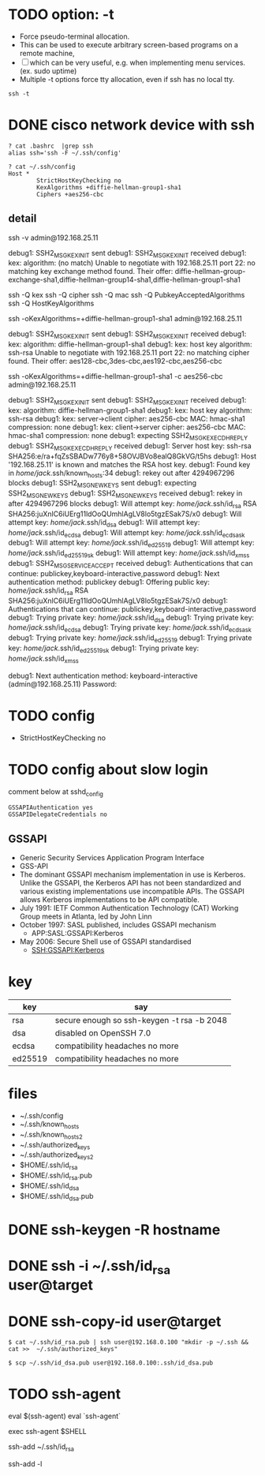 * TODO option: -t

- Force pseudo-terminal allocation.  
- This can be used to execute arbitrary screen-based programs on a remote machine, 
- [ ] which can be very useful, e.g. when implementing menu services. (ex. sudo uptime)
- Multiple -t options force tty allocation, even if ssh has no local tty.

#+BEGIN_SRC 
ssh -t
#+END_SRC

* DONE cisco network device with ssh

#+BEGIN_SRC 
? cat .bashrc  |grep ssh
alias ssh='ssh -F ~/.ssh/config'

? cat ~/.ssh/config
Host *
        StrictHostKeyChecking no
        KexAlgorithms +diffie-hellman-group1-sha1
        Ciphers +aes256-cbc
#+END_SRC

** detail

ssh -v admin@192.168.25.11

debug1: SSH2_MSG_KEXINIT sent
debug1: SSH2_MSG_KEXINIT received
debug1: kex: algorithm: (no match)
Unable to negotiate with 192.168.25.11 port 22: no matching key exchange method found. Their offer: diffie-hellman-group-exchange-sha1,diffie-hellman-group14-sha1,diffie-hellman-group1-sha1

ssh -Q kex
ssh -Q cipher
ssh -Q mac
ssh -Q PubkeyAcceptedAlgorithms
ssh -Q HostKeyAlgorithms

ssh -oKexAlgorithms=+diffie-hellman-group1-sha1 admin@192.168.25.11

debug1: SSH2_MSG_KEXINIT sent
debug1: SSH2_MSG_KEXINIT received
debug1: kex: algorithm: diffie-hellman-group1-sha1
debug1: kex: host key algorithm: ssh-rsa
Unable to negotiate with 192.168.25.11 port 22: no matching cipher found. Their offer: aes128-cbc,3des-cbc,aes192-cbc,aes256-cbc

ssh -oKexAlgorithms=+diffie-hellman-group1-sha1 -c aes256-cbc admin@192.168.25.11

debug1: SSH2_MSG_KEXINIT sent
debug1: SSH2_MSG_KEXINIT received
debug1: kex: algorithm: diffie-hellman-group1-sha1
debug1: kex: host key algorithm: ssh-rsa
debug1: kex: server->client cipher: aes256-cbc MAC: hmac-sha1 compression: none
debug1: kex: client->server cipher: aes256-cbc MAC: hmac-sha1 compression: none
debug1: expecting SSH2_MSG_KEX_ECDH_REPLY
debug1: SSH2_MSG_KEX_ECDH_REPLY received
debug1: Server host key: ssh-rsa SHA256:e/ra+fqZsSBADw776y8+58OVJBVo8ealQ8GkVG/t5hs
debug1: Host '192.168.25.11' is known and matches the RSA host key.
debug1: Found key in /home/jack/.ssh/known_hosts:34
debug1: rekey out after 4294967296 blocks
debug1: SSH2_MSG_NEWKEYS sent
debug1: expecting SSH2_MSG_NEWKEYS
debug1: SSH2_MSG_NEWKEYS received
debug1: rekey in after 4294967296 blocks
debug1: Will attempt key: /home/jack/.ssh/id_rsa RSA SHA256:juXnlC6iUErg11ldOoQUmhlAgLV8lo5tgzESak7S/x0
debug1: Will attempt key: /home/jack/.ssh/id_dsa
debug1: Will attempt key: /home/jack/.ssh/id_ecdsa
debug1: Will attempt key: /home/jack/.ssh/id_ecdsa_sk
debug1: Will attempt key: /home/jack/.ssh/id_ed25519
debug1: Will attempt key: /home/jack/.ssh/id_ed25519_sk
debug1: Will attempt key: /home/jack/.ssh/id_xmss
debug1: SSH2_MSG_SERVICE_ACCEPT received
debug1: Authentications that can continue: publickey,keyboard-interactive,password
debug1: Next authentication method: publickey
debug1: Offering public key: /home/jack/.ssh/id_rsa RSA SHA256:juXnlC6iUErg11ldOoQUmhlAgLV8lo5tgzESak7S/x0
debug1: Authentications that can continue: publickey,keyboard-interactive,password
debug1: Trying private key: /home/jack/.ssh/id_dsa
debug1: Trying private key: /home/jack/.ssh/id_ecdsa
debug1: Trying private key: /home/jack/.ssh/id_ecdsa_sk
debug1: Trying private key: /home/jack/.ssh/id_ed25519
debug1: Trying private key: /home/jack/.ssh/id_ed25519_sk
debug1: Trying private key: /home/jack/.ssh/id_xmss

debug1: Next authentication method: keyboard-interactive
(admin@192.168.25.11) Password:
* TODO config

- StrictHostKeyChecking no

* TODO config about slow login

comment below at sshd_config

#+BEGIN_SRC 
GSSAPIAuthentication yes
GSSAPIDelegateCredentials no
#+END_SRC

** GSSAPI

- Generic Security Services Application Program Interface
- GSS-API
- The dominant GSSAPI mechanism implementation in use is Kerberos. 
  Unlike the GSSAPI, the Kerberos API has not been standardized and various existing implementations use incompatible APIs. 
  The GSSAPI allows Kerberos implementations to be API compatible.
- July 1991: IETF Common Authentication Technology (CAT) Working Group meets in Atlanta, led by John Linn
- October 1997: SASL published, includes GSSAPI mechanism
  - APP:SASL:GSSAPI:Kerberos
- May 2006: Secure Shell use of GSSAPI standardised
  - SSH:GSSAPI:Kerberos

* key

| key     | say                                        |
|---------+--------------------------------------------|
| rsa     | secure enough so ssh-keygen -t rsa -b 2048 |
| dsa     | disabled on OpenSSH 7.0                    |
| ecdsa   | compatibility headaches no more            |
| ed25519 | compatibility headaches no more            |

* files

- ~/.ssh/config
- ~/.ssh/known_hosts
- ~/.ssh/known_hosts2
- ~/.ssh/authorized_keys
- ~/.ssh/authorized_keys2
- $HOME/.ssh/id_rsa
- $HOME/.ssh/id_rsa.pub
- $HOME/.ssh/id_dsa
- $HOME/.ssh/id_dsa.pub

* DONE ssh-keygen -R hostname
* DONE ssh -i ~/.ssh/id_rsa user@target
* DONE ssh-copy-id user@target

#+BEGIN_EXAMPLE
$ cat ~/.ssh/id_rsa.pub | ssh user@192.168.0.100 "mkdir -p ~/.ssh && cat >>  ~/.ssh/authorized_keys"
#+END_EXAMPLE

#+BEGIN_EXAMPLE
$ scp ~/.ssh/id_dsa.pub user@192.168.0.100:.ssh/id_dsa.pub
#+END_EXAMPLE

* TODO ssh-agent

eval $(ssh-agent)
eval `ssh-agent`

exec ssh-agent $SHELL

ssh-add ~/.ssh/id_rsa

ssh-add -l
